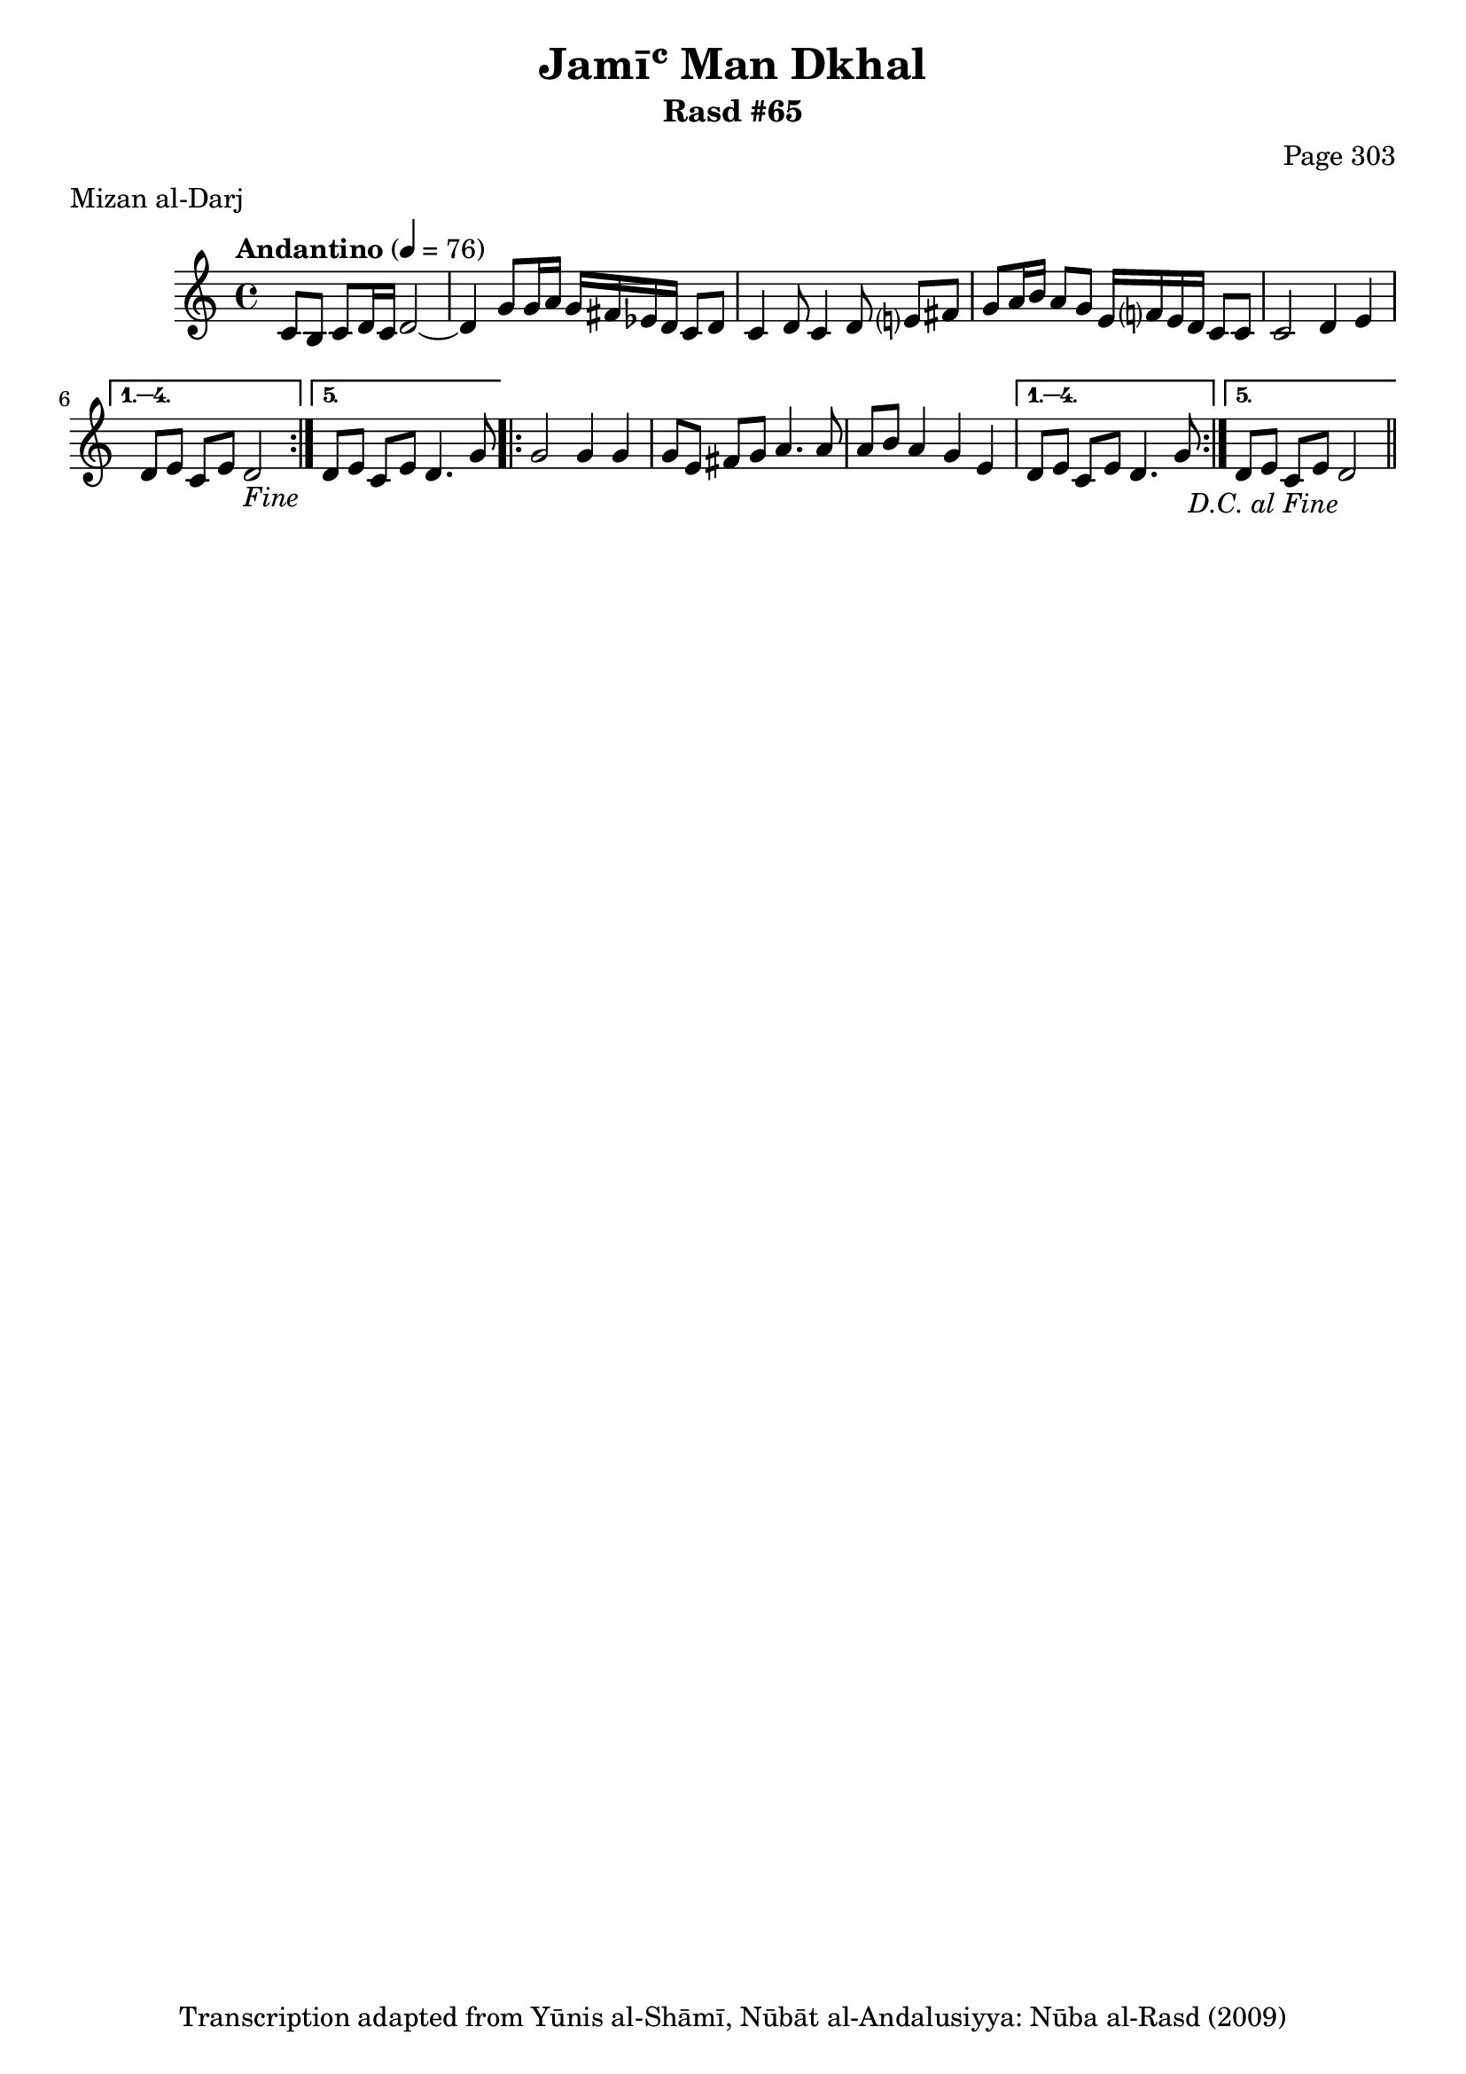 \version "2.18.2"

\header {
	title = "Jamīʿ Man Dkhal"
	subtitle = "Rasd #65"
	composer = "Page 303"
	meter = "Mizan al-Darj"
	copyright = "Transcription adapted from Yūnis al-Shāmī, Nūbāt al-Andalusiyya: Nūba al-Rasd (2009)"
	tagline = ""
}

% VARIABLES

db = \bar "!"
dc = \markup { \right-align { \italic { "D.C. al Fine" } } }
ds = \markup { \right-align { \italic { "D.S. al Fine" } } }
dsalcoda = \markup { \right-align { \italic { "D.S. al Coda" } } }
dcalcoda = \markup { \right-align { \italic { "D.C. al Coda" } } }
fine = \markup { \italic { "Fine" } }
incomplete = \markup { \right-align "Incomplete: missing pages in scan. Following number is likely also missing" }
continue = \markup { \center-align "Continue..." }
segno = \markup { \musicglyph #"scripts.segno" }
coda = \markup { \musicglyph #"scripts.coda" }
error = \markup { { "Wrong number of beats in score" } }
repeaterror = \markup { { "Score appears to be missing repeat" } }
accidentalerror = \markup { { "Unclear accidentals" } }

% TRANSCRIPTION

\score {

	\relative d' {
		\clef "treble"
		\key c \major
		\time 4/4
			\set Timing.beamExceptions = #'()
			\set Timing.baseMoment = #(ly:make-moment 1/4)
			\set Timing.beatStructure = #'(1 1 1 1)
		\tempo "Andantino" 4 = 76

		\repeat volta 5 {
			c8 b c d16 c d2~ |
			d4 g8 g16 a g fis ees d c8 d |
			c4 d8 c4 d8 e? fis |
			g a16 b a8 g e16 f? e d c8 c |
			c2 d4 e |
		}

		\alternative {
			{
				d8 e c e d2-\fine |
			}
			{
				d8 e c e d4. g8 |
			}
		}

		\repeat volta 5 {
			g2 g4 g |
			g8 e fis g a4. a8 |
			a8 b a4 g e |
		}

		\alternative {
			{
				d8 e c e d4. g8 |
			}
			{
				d8 e c e d2-\dc \bar "||"
			}
		}

	}

	\layout {}
	\midi {}
}
